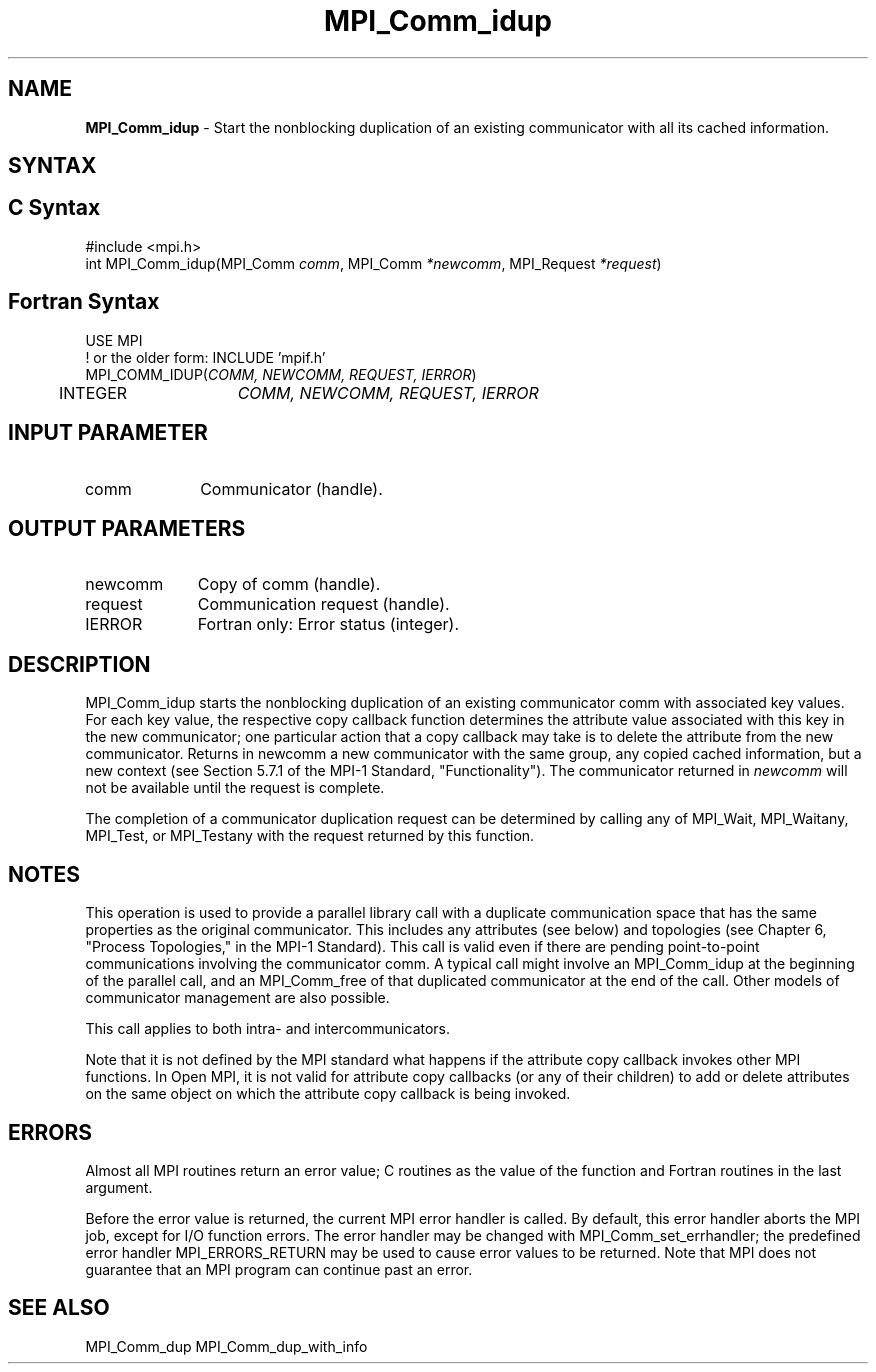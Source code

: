 .\" -*- nroff -*-
.\" Copyright 2013 Los Alamos National Security, LLC. All rights reserved.
.\" Copyright (c) 2010-2014 Cisco Systems, Inc.  All rights reserved.
.\" Copyright 2006-2008 Sun Microsystems, Inc.
.\" Copyright (c) 1996 Thinking Machines Corporation
.\" $COPYRIGHT$
.TH MPI_Comm_idup 3 "Unreleased developer copy" "gitclone" "Open MPI"
.SH NAME
\fBMPI_Comm_idup \fP \-  Start the nonblocking duplication of an existing communicator with all its cached information.

.SH SYNTAX
.ft R
.SH C Syntax
.nf
#include <mpi.h>
int MPI_Comm_idup(MPI_Comm \fIcomm\fP, MPI_Comm\fI *newcomm\fP, MPI_Request\fI *request\fP)

.fi
.SH Fortran Syntax
.nf
USE MPI
! or the older form: INCLUDE 'mpif.h'
MPI_COMM_IDUP(\fICOMM, NEWCOMM, REQUEST, IERROR\fP)
	INTEGER	\fICOMM, NEWCOMM, REQUEST, IERROR\fP

.fi
.SH INPUT PARAMETER
.ft R
.TP 1i
comm
Communicator (handle).

.SH OUTPUT PARAMETERS
.ft R
.TP 1i
newcomm
Copy of comm (handle).
.ft R
.TP 1i
request
Communication request (handle).
.ft R
.TP 1i
IERROR
Fortran only: Error status (integer).

.SH DESCRIPTION
.ft R
MPI_Comm_idup starts the nonblocking duplication of an existing communicator comm with associated key
values. For each key value, the respective copy callback function determines the attribute value associated with this key in the new communicator; one particular action that a copy callback may take is to delete the attribute from the new communicator. Returns in newcomm a new communicator with the same group, any copied cached information, but a new context (see Section 5.7.1 of the MPI-1 Standard, "Functionality"). The communicator returned in \fInewcomm\fP will not be available until the request is complete.
.sp
The completion of a communicator duplication request can be determined by calling any of MPI_Wait, MPI_Waitany, MPI_Test, or MPI_Testany with the request returned by this function.

.SH NOTES
This operation is used to provide a parallel
library call with a duplicate communication space that has the same properties as the original communicator. This includes any attributes (see below) and topologies (see Chapter 6, "Process Topologies," in the MPI-1 Standard). This call is valid even if there are pending point-to-point communications involving the communicator comm. A typical call might involve an MPI_Comm_idup at the beginning of the parallel call, and an MPI_Comm_free of that duplicated communicator at the end of the call. Other models of communicator management are also possible.
.sp
This call applies to both intra- and intercommunicators.

Note that it is not defined by the MPI standard what happens if the
attribute copy callback invokes other MPI functions.  In Open MPI, it
is not valid for attribute copy callbacks (or any of their children)
to add or delete attributes on the same object on which the attribute
copy callback is being invoked.

.SH ERRORS
Almost all MPI routines return an error value; C routines as the value of the function and Fortran routines in the last argument.
.sp
Before the error value is returned, the current MPI error handler is
called. By default, this error handler aborts the MPI job, except for I/O function errors. The error handler may be changed with MPI_Comm_set_errhandler; the predefined error handler MPI_ERRORS_RETURN may be used to cause error values to be returned. Note that MPI does not guarantee that an MPI program can continue past an error.


.SH SEE ALSO
MPI_Comm_dup
MPI_Comm_dup_with_info
